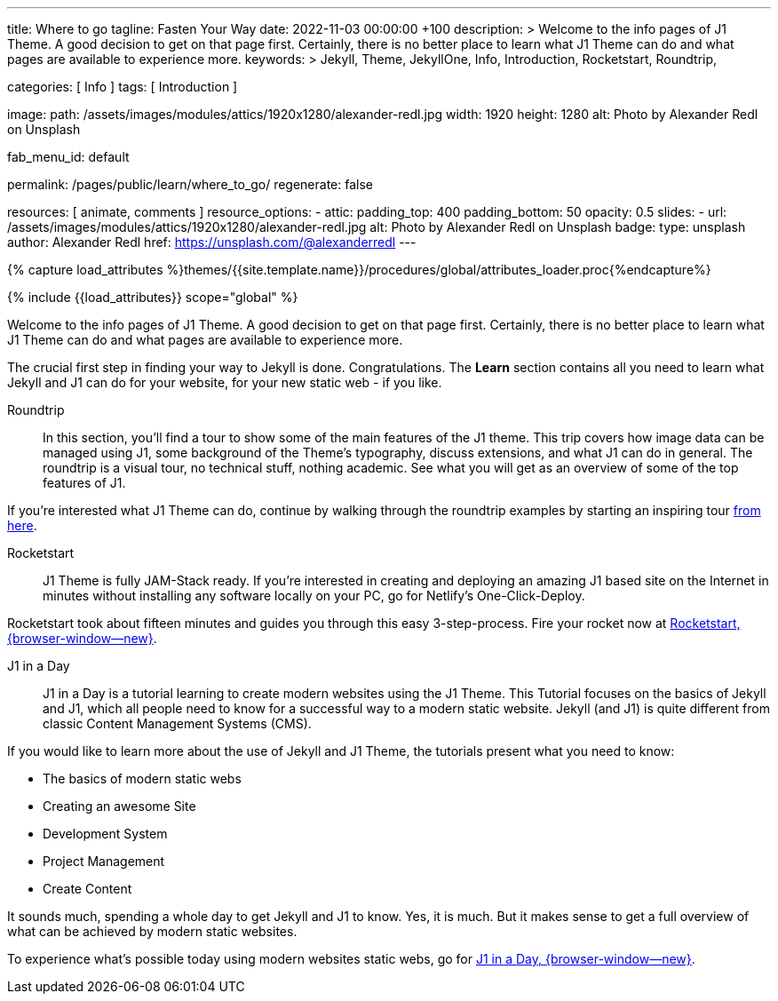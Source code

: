 ---
title:                                  Where to go
tagline:                                Fasten Your Way
date:                                   2022-11-03 00:00:00 +100
description: >
                                        Welcome to the info pages of J1 Theme. A good decision
                                        to get on that page first. Certainly, there is no better
                                        place to learn what J1 Theme can do and what pages are
                                        available to experience more.
keywords: >
                                        Jekyll, Theme, JekyllOne, Info, Introduction, Rocketstart,
                                        Roundtrip,

categories:                             [ Info ]
tags:                                   [ Introduction ]

image:
  path:                                 /assets/images/modules/attics/1920x1280/alexander-redl.jpg
  width:                                1920
  height:                               1280
  alt:                                  Photo by Alexander Redl on Unsplash

fab_menu_id:                            default

permalink:                              /pages/public/learn/where_to_go/
regenerate:                             false

resources:                              [ animate, comments ]
resource_options:
  - attic:
      padding_top:                      400
      padding_bottom:                   50
      opacity:                          0.5
      slides:
        - url:                          /assets/images/modules/attics/1920x1280/alexander-redl.jpg
          alt:                          Photo by Alexander Redl on Unsplash
          badge:
            type:                       unsplash
            author:                     Alexander Redl
            href:                       https://unsplash.com/@alexanderredl
---

// Page Initializer
// =============================================================================
// Enable the Liquid Preprocessor
:page-liquid:

// Set (local) page attributes here
// -----------------------------------------------------------------------------
// :page--attr:                         <attr-value>
:url-j1-jupyter-notebooks--where-to-go: /pages/public/jupyter/where-to-go/

//  Load Liquid procedures
// -----------------------------------------------------------------------------
{% capture load_attributes %}themes/{{site.template.name}}/procedures/global/attributes_loader.proc{%endcapture%}

// Load page attributes
// -----------------------------------------------------------------------------
{% include {{load_attributes}} scope="global" %}

// Page content
// ~~~~~~~~~~~~~~~~~~~~~~~~~~~~~~~~~~~~~~~~~~~~~~~~~~~~~~~~~~~~~~~~~~~~~~~~~~~~~
[role="dropcap"]
Welcome to the info pages of J1 Theme. A good decision to get on that page
first. Certainly, there is no better place to learn what J1 Theme can do
and what pages are available to experience more.

// Include sub-documents (if any) (if any)
// -----------------------------------------------------------------------------
The crucial first step in finding your way to Jekyll is done. Congratulations.
The *Learn* section contains all you need to learn what Jekyll and J1 can do
for your website, for your new static web - if you like.

Roundtrip::
In this section, you’ll find a tour to show some of the main features of
the J1 theme. This trip covers how image data can be managed using
J1, some background of the Theme's typography, discuss extensions, and
what J1 can do in general. The roundtrip is a visual tour, no technical
stuff, nothing academic. See what you will get as an overview of some of
the top features of J1.

If you're interested what J1 Theme can do, continue by walking through the
roundtrip examples by starting an inspiring tour
link:{url-j1-roundtrip--present-images}[from here].

////
Jupyter Notebooks::
In section *Jupyter Notebooks*, you'll find a tour through the J1 Implementation
of the integration of Python's Jupyter Notebooks in J1 Websites for *Data Science*
and *Data Analysis*. Data Science is fundamental for all projects related to
all *Digitization* concepts of the 21st century. If you're interested, what
tools are available with J1 Theme and Jupyter to discuss (your) *Data Analysis*
projects go for this section.

To learn more about the toolset for presenting *Data Analysis* projects supported
by J1 Theme start the tour link:{url-j1-jupyter-notebooks--where-to-go}[from here].
////

Rocketstart::
J1 Theme is fully JAM-Stack ready. If you're interested in creating and
deploying an amazing J1 based site on the Internet in minutes without
installing any software locally on your PC, go for Netlify's One-Click-Deploy.

Rocketstart took about fifteen minutes and guides you through this easy
3-step-process. Fire your rocket now at
link:{url-j1--rocketstart}[Rocketstart, {browser-window--new}].

J1 in a Day::
J1 in a Day is a tutorial learning to create modern websites using the J1
Theme. This Tutorial focuses on the basics of Jekyll and J1, which all
people need to know for a successful way to a modern static website. Jekyll
(and J1) is quite different from classic Content Management Systems (CMS).

If you would like to learn more about the use of Jekyll and J1 Theme, the
tutorials present what you need to know:

* The basics of modern static webs
* Creating an awesome Site
* Development System
* Project Management
* Create Content

It sounds much, spending a whole day to get Jekyll and J1 to know. Yes, it is
much. But it makes sense to get a full overview of what can be achieved by
modern static websites.

To experience what's possible today using modern websites static webs, go for
link:{url-j1-web-in-a-day--meet-and-greet}[J1 in a Day, {browser-window--new}].
